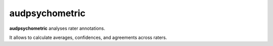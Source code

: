 ===============
audpsychometric
===============

**audpsychometric** analyses rater annotations.

It allows to calculate averages,
confidences,
and agreements
across raters.
